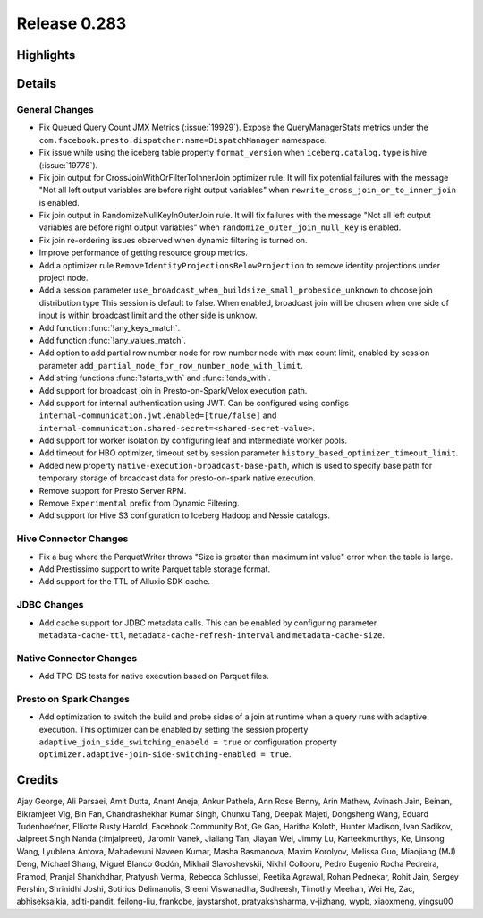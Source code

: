 =============
Release 0.283
=============

**Highlights**
==============

**Details**
===========

General Changes
_______________
* Fix Queued Query Count JMX Metrics (:issue:`19929`). Expose the QueryManagerStats metrics under the ``com.facebook.presto.dispatcher:name=DispatchManager`` namespace.
* Fix issue while using the iceberg table property ``format_version`` when ``iceberg.catalog.type`` is hive (:issue:`19778`).
* Fix join output for CrossJoinWithOrFilterToInnerJoin optimizer rule. It will fix potential failures with the message "Not all left output variables are before right output variables" when ``rewrite_cross_join_or_to_inner_join`` is enabled.
* Fix join output in RandomizeNullKeyInOuterJoin rule. It will fix failures with the message "Not all left output variables are before right output variables" when ``randomize_outer_join_null_key`` is enabled.
* Fix join re-ordering issues observed when dynamic filtering is turned on.
* Improve performance of getting resource group metrics.
* Add a optimizer rule ``RemoveIdentityProjectionsBelowProjection`` to remove identity projections under project node.
* Add a session parameter ``use_broadcast_when_buildsize_small_probeside_unknown`` to choose join distribution type This session is default to false. When enabled, broadcast join will be chosen when one side of input is within broadcast limit and the other side is unknow.
* Add function :func:`!any_keys_match`.
* Add function :func:`!any_values_match`.
* Add option to add partial row number node for row number node with max count limit, enabled by session parameter ``add_partial_node_for_row_number_node_with_limit``.
* Add string functions :func:`!starts_with` and :func:`!ends_with`.
* Add support for broadcast join in Presto-on-Spark/Velox execution path.
* Add support for internal authentication using JWT. Can be configured using configs ``internal-communication.jwt.enabled=[true/false]`` and ``internal-communication.shared-secret=<shared-secret-value>``.
* Add support for worker isolation by configuring leaf and intermediate worker pools.
* Add timeout for HBO optimizer, timeout set by session parameter ``history_based_optimizer_timeout_limit``.
* Added new property ``native-execution-broadcast-base-path``, which is used to specify base path for temporary storage of broadcast data for presto-on-spark native execution.
* Remove support for Presto Server RPM.
* Remove ``Experimental`` prefix from Dynamic Filtering.
* Add support for Hive S3 configuration to Iceberg Hadoop and Nessie catalogs.

Hive Connector Changes
______________________
* Fix a bug where the ParquetWriter throws "Size is greater than maximum int value" error when the table is large.
* Add Prestissimo support to write Parquet table storage format.
* Add support for the TTL of Alluxio SDK cache.

JDBC Changes
____________
* Add cache support for JDBC metadata calls. This can be enabled by configuring parameter ``metadata-cache-ttl``, ``metadata-cache-refresh-interval`` and ``metadata-cache-size``.

Native Connector Changes
________________________
* Add TPC-DS tests for native execution based on Parquet files.

Presto on Spark Changes
_______________________
* Add optimization to switch the build and probe sides of a join at runtime when a query runs with adaptive execution. This optimizer can be enabled by setting the session property ``adaptive_join_side_switching_enabeld = true`` or configuration property ``optimizer.adaptive-join-side-switching-enabled = true``.

**Credits**
===========

Ajay George, Ali Parsaei, Amit Dutta, Anant Aneja, Ankur Pathela, Ann Rose Benny, Arin Mathew, Avinash Jain, Beinan, Bikramjeet Vig, Bin Fan, Chandrashekhar Kumar Singh, Chunxu Tang, Deepak Majeti, Dongsheng Wang, Eduard Tudenhoefner, Elliotte Rusty Harold, Facebook Community Bot, Ge Gao, Haritha Koloth, Hunter Madison, Ivan Sadikov, Jalpreet Singh Nanda (:imjalpreet), Jaromir Vanek, Jialiang Tan, Jiayan Wei, Jimmy Lu, Karteekmurthys, Ke, Linsong Wang, Lyublena Antova, Mahadevuni Naveen Kumar, Masha Basmanova, Maxim Korolyov, Melissa Guo, Miaojiang (MJ) Deng, Michael Shang, Miguel Blanco Godón, Mikhail Slavoshevskii, Nikhil Collooru, Pedro Eugenio Rocha Pedreira, Pramod, Pranjal Shankhdhar, Pratyush Verma, Rebecca Schlussel, Reetika Agrawal, Rohan Pednekar, Rohit Jain, Sergey Pershin, Shrinidhi Joshi, Sotirios Delimanolis, Sreeni Viswanadha, Sudheesh, Timothy Meehan, Wei He, Zac, abhiseksaikia, aditi-pandit, feilong-liu, frankobe, jaystarshot, pratyakshsharma, v-jizhang, wypb, xiaoxmeng, yingsu00
